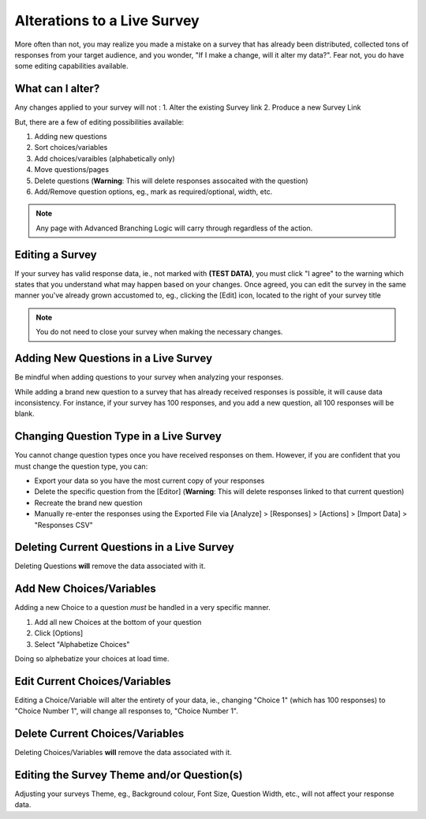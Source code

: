 .. _Live Survey:

Alterations to a Live Survey
============================

More often than not, you may realize you made a mistake on a survey that has already been distributed, collected tons of responses from your target audience, and you wonder, "If I make a change, will it alter my data?". Fear not, you do have some editing capabilities available.

What can I alter?
-----------------

Any changes applied to your survey will not
:
1. Alter the existing Survey link
2. Produce a new Survey Link

But, there are a few of editing possibilities available:

1. Adding new questions
2. Sort choices/variables 
3. Add choices/varaibles (alphabetically only)
4. Move questions/pages
5. Delete questions (**Warning**: This will delete responses assocaited with the question)
6. Add/Remove question options, eg., mark as required/optional, width, etc.

.. note::

	Any page with Advanced Branching Logic will carry through regardless of the action. 

Editing a Survey
----------------

If your survey has valid response data, ie., not marked with **(TEST DATA)**, you must click "I agree" to the warning which states that you understand what may happen based on your changes. Once agreed, you can edit the survey in the same manner you've already grown accustomed to, eg., clicking the [Edit] icon, located to the right of your survey title

.. note::

	You do not need to close your survey when making the necessary changes.

Adding New Questions in a Live Survey
-------------------------------------

Be mindful when adding questions to your survey when analyzing your responses.

While adding a brand new question to a survey that has already received responses is possible, it will cause data inconsistency. For instance, if your survey has 100 responses, and you add a new question, all 100 responses will be blank. 

Changing Question Type in a Live Survey
---------------------------------------

You cannot change question types once you have received responses on them. However, if you are confident that you must change the question type, you can:

- Export your data so you have the most current copy of your responses
- Delete the specific question from the [Editor] (**Warning**: This will delete responses linked to that current question)
- Recreate the brand new question
- Manually re-enter the responses using the Exported File via [Analyze] > [Responses] > [Actions] > [Import Data] > "Responses CSV"

Deleting Current Questions in a Live Survey
-------------------------------------------

Deleting Questions **will** remove the data associated with it.

Add New Choices/Variables
-------------------------

Adding a new Choice to a question *must* be handled in a very specific manner. 

1. Add all new Choices at the bottom of your question
2. Click [Options]
3. Select "Alphabetize Choices"

Doing so alphebatize your choices at load time. 

Edit Current Choices/Variables
------------------------------

Editing a Choice/Variable will alter the entirety of your data, ie., changing "Choice 1" (which has 100 responses) to "Choice Number 1", will change all responses to, "Choice Number 1".

Delete Current Choices/Variables
--------------------------------

Deleting Choices/Variables **will** remove the data associated with it. 

Editing the Survey Theme and/or Question(s)
-------------------------------------------

Adjusting your surveys Theme, eg., Background colour, Font Size, Question Width, etc., will not affect your response data.